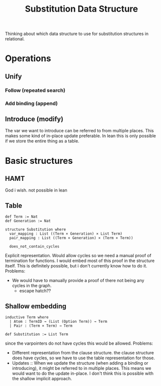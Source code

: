 #+title: Substitution Data Structure
Thinking about which data structure to use for substitution structures in relational.
* Operations
**  Unify
*** Follow (repeated search)
*** Add binding (append)
**  Introduce (modify)
The var we want to introduce can be referred to from multiple places. This makes some kind of in-place update preferable.
In lean this is only possible if we store the entire thing as a table.
* Basic structures
** HAMT
God i wish. not possible in lean
** Table
#+begin_src lean4
def Term := Nat
def Generation := Nat

structure Substitution where
  var_mapping : List ((Term × Generation) × List Term)
  pair_mapping : List ((Term × Generation) × (Term × Term))

  does_not_contain_cycles
#+end_src

Explicit representation. Would allow cycles so we need a manual proof of termination for functions.
I would embed most of this proof in the structure itself. This is definitely possible, but i don't currently know how to do it.
Problems:
- We would have to manually provide a proof of there not being any cycles in the graph.
  - escape hatch??

** Shallow embedding
#+begin_src lean4
inductive Term where
  | Atom : TermID → (List (Option Term)) → Term
  | Pair : (Term × Term) → Term

def Substitution := List Term
#+end_src
since the varpointers do not have cycles this would be allowed.
Problems:
- Different representation from the clause structure. the clause structure does have cycles, so we have to use the table representation for those.
- Updates :: When we update the structure (when adding a binding or introducing), it might be referred to in multiple places. This means we would want to do the update in-place. I don't think this is possible with the shallow implicit approach.
